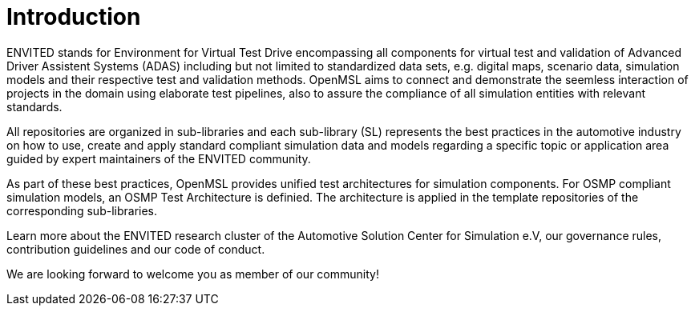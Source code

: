 = Introduction

ENVITED stands for Environment for Virtual Test Drive encompassing all components for virtual test and validation of Advanced Driver Assistent Systems (ADAS) including but not limited to standardized data sets, e.g. digital maps, scenario data, simulation models and their respective test and validation methods.
OpenMSL aims to connect and demonstrate the seemless interaction of projects in the domain using elaborate test pipelines, also to assure the compliance of all simulation entities with relevant standards.

All repositories are organized in sub-libraries and each sub-library (SL) represents the best practices in the automotive industry on how to use, create and apply standard compliant simulation data and models regarding a specific topic or application area guided by expert maintainers of the ENVITED community.

As part of these best practices, OpenMSL provides unified test architectures for simulation components.
For OSMP compliant simulation models, an OSMP Test Architecture is definied.
The architecture is applied in the template repositories of the corresponding sub-libraries.

Learn more about the ENVITED research cluster of the Automotive Solution Center for Simulation e.V, our governance rules, contribution guidelines and our code of conduct.

We are looking forward to welcome you as member of our community!